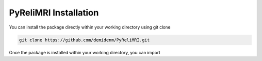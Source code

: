PyReliMRI Installation
-----------------------
You can install the package directly within your working directory using git clone

.. code-block:: bash

   git clone https://github.com/demidenm/PyReliMRI.git

Once the package is installed within your working directory, you can import


